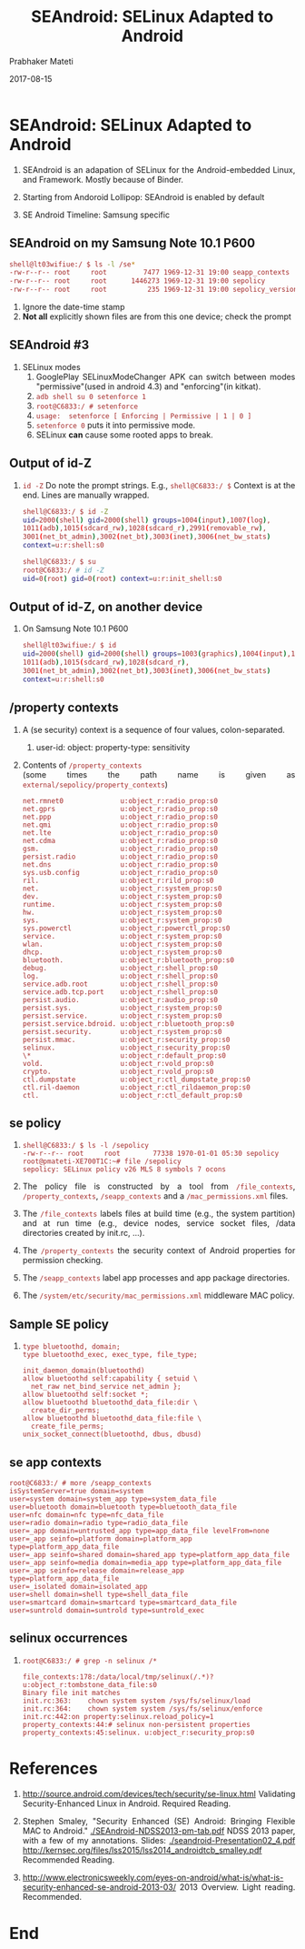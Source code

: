 # -*- mode: org -*-
#+DATE: 2017-08-15
#+TITLE: SEAndroid: SELinux Adapted to Android
#+AUTHOR: Prabhaker Mateti
#+HTML_LINK_HOME: ../../
#+HTML_LINK_UP: ../
#+DESCRIPTION: WSU CEG 4900/6900 Android Internals and Security
#+HTML_HEAD: <style> P,li {text-align: justify} code {color: brown;} @media screen {BODY {margin: 10%} }</style>
#+BIND: org-html-preamble-format (("en" "%d <a href=\"../../Top/\"> TOP</a> | <a href=\"nsa-se-slides.html\"> Slides</a>"))
#+BIND: org-html-postamble-format (("en" "<hr size=1>Copyright &copy; 2017 <a href=\"http://www.wright.edu/~pmateti\">www.wright.edu/~pmateti</a> %d"))
#+STYLE: <style> P {text-align: justify} code {font-family: monospace; font-size: 10pt;color: brown;} @media screen {BODY {margin: 10%} }</style>
#+STARTUP:showeverything
#+OPTIONS: toc:2

* SEAndroid: SELinux Adapted to Android

2. SEAndroid is an adapation of SELinux for the Android-embedded
   Linux, and Framework.  Mostly because of Binder.

1. Starting from Andoroid Lollipop: SEAndroid is enabled by default

1. SE Android Timeline: Samsung specific\\
#+ATTR_HTML: :align center :width 80%
   [[./Figures/timeline.jpg]] 

** SEAndroid on my Samsung Note 10.1 P600

  #+begin_src bash
shell@lt03wifiue:/ $ ls -l /se*                                                
-rw-r--r-- root     root         7477 1969-12-31 19:00 seapp_contexts
-rw-r--r-- root     root      1446273 1969-12-31 19:00 sepolicy
-rw-r--r-- root     root          235 1969-12-31 19:00 sepolicy_version
#+end_src
1. Ignore the date-time stamp
1. *Not all* explicitly shown files are from this one device; check
   the prompt

** SEAndroid #3

1. SELinux modes
   4. GooglePlay SELinuxModeChanger APK can switch between modes
      "permissive"(used in android 4.3) and "enforcing"(in kitkat).
   5. =adb shell su 0 setenforce 1=
   6. =root@C6833:/ # setenforce=
   7. =usage:  setenforce [ Enforcing | Permissive | 1 | 0 ]=
   8. =setenforce 0= puts it into permissive mode.
   9. SELinux *can* cause some rooted apps to break.

** Output of id-Z

1. =id -Z= Do note the prompt strings. E.g., =shell@C6833:/ $= Context
   is at the end.  Lines are manually wrapped.
    #+begin_src bash
shell@C6833:/ $ id -Z
uid=2000(shell) gid=2000(shell) groups=1004(input),1007(log),
1011(adb),1015(sdcard_rw),1028(sdcard_r),2991(removable_rw),
3001(net_bt_admin),3002(net_bt),3003(inet),3006(net_bw_stats) 
context=u:r:shell:s0

shell@C6833:/ $ su
root@C6833:/ # id -Z
uid=0(root) gid=0(root) context=u:r:init_shell:s0
#+end_src

** Output of id-Z, on another device

1. On Samsung Note 10.1 P600
    #+begin_src bash
shell@lt03wifiue:/ $ id
uid=2000(shell) gid=2000(shell) groups=1003(graphics),1004(input),1007(log),
1011(adb),1015(sdcard_rw),1028(sdcard_r),
3001(net_bt_admin),3002(net_bt),3003(inet),3006(net_bw_stats)
context=u:r:shell:s0
#+end_src

** /property contexts

1. A (se security) context is a sequence of four values, colon-separated.
   1. user-id: object: property-type: sensitivity

1. Contents of =/property_contexts= \\
  (some times the path name is given as =external/sepolicy/property_contexts=)
    #+begin_src
net.rmnet0              u:object_r:radio_prop:s0
net.gprs                u:object_r:radio_prop:s0
net.ppp                 u:object_r:radio_prop:s0
net.qmi                 u:object_r:radio_prop:s0
net.lte                 u:object_r:radio_prop:s0
net.cdma                u:object_r:radio_prop:s0
gsm.                    u:object_r:radio_prop:s0
persist.radio           u:object_r:radio_prop:s0
net.dns                 u:object_r:radio_prop:s0
sys.usb.config          u:object_r:radio_prop:s0
ril.                    u:object_r:rild_prop:s0
net.                    u:object_r:system_prop:s0
dev.                    u:object_r:system_prop:s0
runtime.                u:object_r:system_prop:s0
hw.                     u:object_r:system_prop:s0
sys.                    u:object_r:system_prop:s0
sys.powerctl            u:object_r:powerctl_prop:s0
service.                u:object_r:system_prop:s0
wlan.                   u:object_r:system_prop:s0
dhcp.                   u:object_r:system_prop:s0
bluetooth.              u:object_r:bluetooth_prop:s0
debug.                  u:object_r:shell_prop:s0
log.                    u:object_r:shell_prop:s0
service.adb.root        u:object_r:shell_prop:s0
service.adb.tcp.port    u:object_r:shell_prop:s0
persist.audio.          u:object_r:audio_prop:s0
persist.sys.            u:object_r:system_prop:s0
persist.service.        u:object_r:system_prop:s0
persist.service.bdroid. u:object_r:bluetooth_prop:s0
persist.security.       u:object_r:system_prop:s0
persist.mmac.           u:object_r:security_prop:s0
selinux.                u:object_r:security_prop:s0
\*                      u:object_r:default_prop:s0
vold.                   u:object_r:vold_prop:s0
crypto.                 u:object_r:vold_prop:s0
ctl.dumpstate           u:object_r:ctl_dumpstate_prop:s0
ctl.ril-daemon          u:object_r:ctl_rildaemon_prop:s0
ctl.                    u:object_r:ctl_default_prop:s0
#+end_src


** se policy

1.
    #+begin_src
shell@C6833:/ $ ls -l /sepolicy
-rw-r--r-- root     root        77338 1970-01-01 05:30 sepolicy
root@pmateti-XE700T1C:~# file /sepolicy
sepolicy: SELinux policy v26 MLS 8 symbols 7 ocons
#+end_src

1. The policy file is constructed by a tool from =/file_contexts=,
   =/property_contexts=, =/seapp_contexts= and a =/mac_permissions.xml=
   files.

1. The =/file_contexts= labels files at build time (e.g., the system
   partition) and at run time (e.g., device nodes, service socket
   files, /data directories created by init.rc, ...).
1. The =/property_contexts= the security context of Android properties for permission checking.
1. The =/seapp_contexts= label app processes and app package directories.
1. The =/system/etc/security/mac_permissions.xml= middleware MAC policy.

** Sample SE policy

1.
    #+begin_src
type bluetoothd, domain;
type bluetoothd_exec, exec_type, file_type;

init_daemon_domain(bluetoothd)
allow bluetoothd self:capability { setuid \
  net_raw net_bind_service net_admin };
allow bluetoothd self:socket *;
allow bluetoothd bluetoothd_data_file:dir \
  create_dir_perms;
allow bluetoothd bluetoothd_data_file:file \
  create_file_perms;
unix_socket_connect(bluetoothd, dbus, dbusd)
#+end_src


** se app contexts

    #+begin_src
root@C6833:/ # more /seapp_contexts
isSystemServer=true domain=system
user=system domain=system_app type=system_data_file
user=bluetooth domain=bluetooth type=bluetooth_data_file
user=nfc domain=nfc type=nfc_data_file
user=radio domain=radio type=radio_data_file
user=_app domain=untrusted_app type=app_data_file levelFrom=none
user=_app seinfo=platform domain=platform_app type=platform_app_data_file
user=_app seinfo=shared domain=shared_app type=platform_app_data_file
user=_app seinfo=media domain=media_app type=platform_app_data_file
user=_app seinfo=release domain=release_app type=platform_app_data_file
user=_isolated domain=isolated_app
user=shell domain=shell type=shell_data_file
user=smartcard domain=smartcard type=smartcard_data_file
user=suntrold domain=suntrold type=suntrold_exec
#+end_src

** selinux occurrences

1. =root@C6833:/ # grep -n selinux /*=
    #+begin_src
file_contexts:178:/data/local/tmp/selinux(/.*)?   u:object_r:tombstone_data_file:s0
Binary file init matches
init.rc:363:    chown system system /sys/fs/selinux/load
init.rc:364:    chown system system /sys/fs/selinux/enforce
init.rc:442:on property:selinux.reload_policy=1
property_contexts:44:# selinux non-persistent properties
property_contexts:45:selinux. u:object_r:security_prop:s0
#+end_src

* References

1. http://source.android.com/devices/tech/security/se-linux.html
   Validating Security-Enhanced Linux in Android.  Required Reading.

3. Stephen Smaley, "Security Enhanced (SE) Android: Bringing Flexible
   MAC to Android." [[./SEAndroid-NDSS2013-pm-tab.pdf]] NDSS 2013 paper,
   with a few of my annotations. Slides:
   [[./seandroid-Presentation02_4.pdf]]
   http://kernsec.org/files/lss2015/lss2014_androidtcb_smalley.pdf
   Recommended Reading.

9. http://www.electronicsweekly.com/eyes-on-android/what-is/what-is-security-enhanced-se-android-2013-03/
   2013 Overview. Light reading.  Recommended.

* End
# Local variables:
# after-save-hook: org-html-export-to-html
# end:
